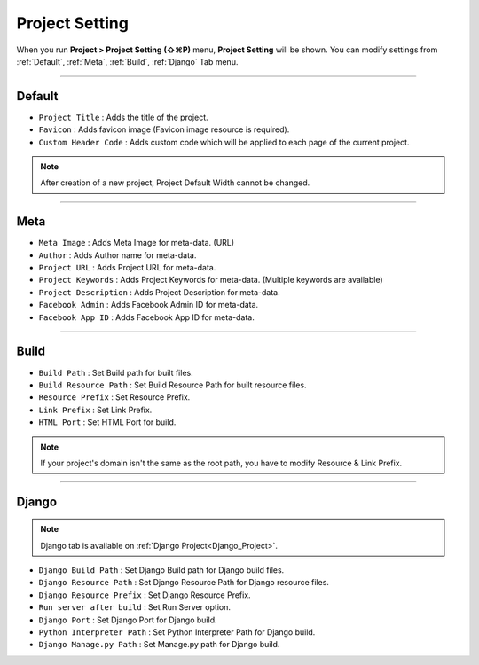 Project Setting
=======================

When you run **Project > Project Setting (⇧⌘P)** menu, **Project Setting** will be shown. You can modify settings from :ref:`Default`, :ref:`Meta`, :ref:`Build`, :ref:`Django` Tab menu.

----------


.. image:: resource_new/proj_setting_default.png

Default
------------

* ``Project Title`` : Adds the title of the project.
* ``Favicon`` : Adds favicon image (Favicon image resource is required).
* ``Custom Header Code`` : Adds custom code which will be applied to each page of the current project.

.. note :: After creation of a new project, Project Default Width cannot be changed.


-------------


.. image:: resource_new/proj_setting_meta.png

Meta
------------


* ``Meta Image`` : Adds Meta Image for meta-data. (URL)
* ``Author`` : Adds Author name for meta-data.
* ``Project URL`` : Adds Project URL for meta-data.
* ``Project Keywords`` : Adds Project Keywords for meta-data. (Multiple keywords are available)
* ``Project Description`` : Adds Project Description for meta-data.
* ``Facebook Admin`` : Adds Facebook Admin ID for meta-data.
* ``Facebook App ID`` : Adds Facebook App ID for meta-data.


------------


.. image:: resource_new/proj_setting_build.png

Build
------------


* ``Build Path`` : Set Build path for built files.
* ``Build Resource Path`` : Set Build Resource Path for built resource files.
* ``Resource Prefix`` : Set Resource Prefix.
* ``Link Prefix`` : Set Link Prefix.
* ``HTML Port`` : Set HTML Port for build.

.. note :: If your project's domain isn't the same as the root path, you have to modify Resource & Link Prefix.


------------


.. image:: resource_new/proj_setting_django.png

Django
------------

.. note :: Django tab is available on :ref:`Django Project<Django_Project>`.

* ``Django Build Path`` : Set Django Build path for Django build files.
* ``Django Resource Path`` : Set Django Resource Path for Django resource files.
* ``Django Resource Prefix`` : Set Django Resource Prefix.
* ``Run server after build`` : Set Run Server option.
* ``Django Port`` : Set Django Port for Django build.
* ``Python Interpreter Path`` : Set Python Interpreter Path for Django build.
* ``Django Manage.py Path`` : Set Manage.py path for Django build.
